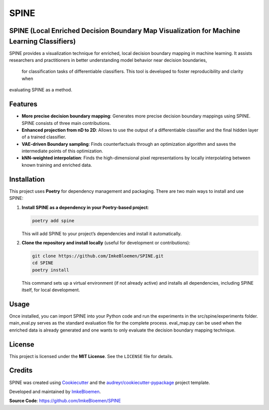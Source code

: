 SPINE
=====

.. image:: https://img.shields.io/pypi/v/spine.svg
   :target: https://pypi.python.org/pypi/spine
   :alt: PyPI version

.. image:: https://img.shields.io/travis/ImkeBloemen/spine.svg
   :target: https://travis-ci.com/ImkeBloemen/spine
   :alt: Build Status

.. image:: https://readthedocs.org/projects/spine/badge/?version=latest
   :target: https://spine.readthedocs.io/en/latest/?version=latest
   :alt: Documentation Status

.. image:: https://pyup.io/repos/github/ImkeBloemen/spine/shield.svg
   :target: https://pyup.io/repos/github/ImkeBloemen/spine/
   :alt: Dependency Updates

**SPINE** (Local Enriched Decision Boundary Map Visualization for Machine Learning Classifiers)
----------------------------------------------------------------------------------------------

SPINE provides a visualization technique for enriched, local decision boundary mapping in machine learning. 
It assists researchers and practitioners in better understanding model behavior near decision boundaries, 
 for classification tasks of differentiable classifiers. This tool is developed to foster reproducibility and clarity when 
evaluating SPINE as a method.

.. contents::
   :local:
   :depth: 2

Features
--------

- **More precise decision boundary mapping**: Generates more precise decision boundary mappings using SPINE. SPINE consists of three main contributions.
- **Enhanced projection  from nD to 2D**: Allows to use the output of a differentiable classifier and the final hidden layer of a trained classifier.
- **VAE-driven Boundary sampling**: Finds counterfactuals through an optimization algorithm and saves the intermediate points of this optimization.
- **kNN-weighted interpolation**: Finds the high-dimensional pixel representations by locally interpolating between known training and enriched data.

Installation
------------

This project uses **Poetry** for dependency management and packaging. There are two main ways to install and use SPINE:

1. **Install SPINE as a dependency in your Poetry-based project**:

   .. code-block:: bash

      poetry add spine

   This will add SPINE to your project’s dependencies and install it automatically.

2. **Clone the repository and install locally** (useful for development or contributions):

   .. code-block:: bash

      git clone https://github.com/ImkeBloemen/SPINE.git
      cd SPINE
      poetry install

   This command sets up a virtual environment (if not already active) and installs all dependencies, including SPINE 
   itself, for local development.

Usage
-----

Once installed, you can import SPINE into your Python code and run the experiments in the src/spine/experiments folder. main_eval.py serves as the standard evaluation file for the complete process. eval_map.py can be used when the enriched data is already generated and one wants to only evaluate the decision boundary mapping technique.

License
-------

This project is licensed under the **MIT License**. See the ``LICENSE`` file for details.

Credits
-------

SPINE was created using 
`Cookiecutter <https://github.com/audreyr/cookiecutter>`_ and the 
`audreyr/cookiecutter-pypackage <https://github.com/audreyr/cookiecutter-pypackage>`_ project template.  

Developed and maintained by `ImkeBloemen <https://github.com/ImkeBloemen>`_.

**Source Code**: https://github.com/ImkeBloemen/SPINE
